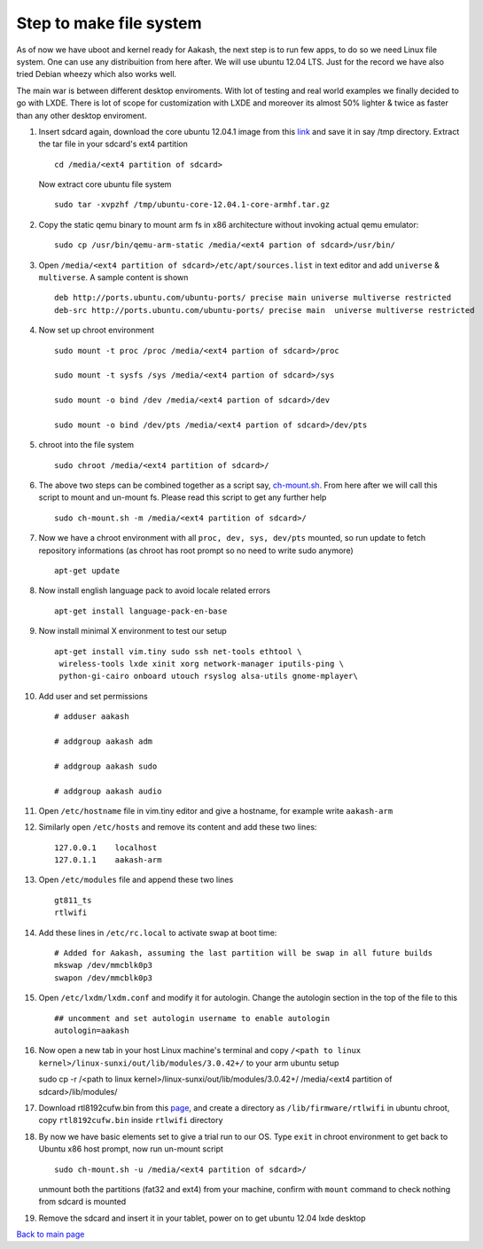 ========================
Step to make file system
========================

As of now we have uboot and kernel ready for Aakash, the next step is to run few apps, to do so we need Linux file system. One can use any 
distribuition from here after. We will use ubuntu 12.04 LTS. Just for the  record we have also tried Debian wheezy which also works well. 

The main war is between different desktop enviroments. With lot of testing
and real world examples we finally decided to go with LXDE. There is lot
of scope for customization with LXDE and moreover its almost 50% lighter & twice
as faster than any other desktop enviroment.

#. Insert sdcard again, download the core ubuntu 12.04.1 image from this `link <http://cdimage.ubuntu.com/ubuntu-core/releases/12.04/release/ubuntu-   core-12.04.1-core-armhf.tar.gz>`_ and save it in say /tmp directory. Extract the tar file in your sdcard's ext4 partition ::
	
	cd /media/<ext4 partition of sdcard>


   Now extract core ubuntu file system ::


	sudo tar -xvpzhf /tmp/ubuntu-core-12.04.1-core-armhf.tar.gz 



#. Copy the static qemu binary to mount arm fs in x86 architecture without invoking actual qemu emulator::

	sudo cp /usr/bin/qemu-arm-static /media/<ext4 partion of sdcard>/usr/bin/

#. Open ``/media/<ext4 partition of sdcard>/etc/apt/sources.list`` in text
   editor and add ``universe`` & ``multiverse``. A sample content
   is shown ::

	deb http://ports.ubuntu.com/ubuntu-ports/ precise main universe multiverse restricted
	deb-src http://ports.ubuntu.com/ubuntu-ports/ precise main  universe multiverse restricted

#. Now set up chroot environment ::

	sudo mount -t proc /proc /media/<ext4 partion of sdcard>/proc

	sudo mount -t sysfs /sys /media/<ext4 partion of sdcard>/sys

	sudo mount -o bind /dev /media/<ext4 partion of sdcard>/dev

	sudo mount -o bind /dev/pts /media/<ext4 partion of sdcard>/dev/pts

	
#. chroot into the file system ::

	
	sudo chroot /media/<ext4 partition of sdcard>/


#. The above two steps can be combined together as a script say,
   `ch-mount.sh <https://github.com/downloads/androportal/linux-on-aakash/ch-mount.sh>`_. From here after we will call this script to mount and un-mount fs. Please read this script to get any further help ::

	sudo ch-mount.sh -m /media/<ext4 partition of sdcard>/


#. Now we have a chroot environment with all ``proc, dev, sys, dev/pts`` mounted,
   so run update to fetch repository informations (as chroot has root prompt so
   no need to write sudo anymore) ::

	apt-get update

#. Now install english language pack to avoid locale related errors ::

         apt-get install language-pack-en-base

#. Now install minimal X environment to test our setup ::

	apt-get install vim.tiny sudo ssh net-tools ethtool \
         wireless-tools lxde xinit xorg network-manager iputils-ping \
         python-gi-cairo onboard utouch rsyslog alsa-utils gnome-mplayer\
         
#. Add user and set permissions ::

	# adduser aakash

	# addgroup aakash adm
 	
	# addgroup aakash sudo

	# addgroup aakash audio

#. Open ``/etc/hostname`` file in vim.tiny editor and give a hostname, for example
   write ``aakash-arm``

#. Similarly open ``/etc/hosts`` and remove its content and add these two lines::

	127.0.0.1    localhost
	127.0.1.1    aakash-arm

#. Open ``/etc/modules`` file and append these two lines ::

	gt811_ts
	rtlwifi

#. Add these lines in ``/etc/rc.local`` to activate swap at boot time::

	# Added for Aakash, assuming the last partition will be swap in all future builds
	mkswap /dev/mmcblk0p3
	swapon /dev/mmcblk0p3


#. Open ``/etc/lxdm/lxdm.conf`` and modify it for autologin. Change the autologin
   section in the top of the file to this ::

	## uncomment and set autologin username to enable autologin
	autologin=aakash

#. Now open a new tab in your host Linux machine's terminal and copy
   ``/<path to linux kernel>/linux-sunxi/out/lib/modules/3.0.42+/`` to your arm
   ubuntu setup ::

   sudo cp -r /<path to linux kernel>/linux-sunxi/out/lib/modules/3.0.42+/ /media/<ext4 partition of sdcard>/lib/modules/


#. Download rtl8192cufw.bin from this
   `page <http://mirrors.arizona.edu/raspbmc/downloads/bin/lib/wifi/rtlwifi/>`_,
   and create a directory as ``/lib/firmware/rtlwifi`` in ubuntu chroot, copy
   ``rtl8192cufw.bin`` inside ``rtlwifi`` directory

#. By now we have basic elements set to give a trial run to our OS. Type
   ``exit`` in chroot environment to get back to Ubuntu x86 host prompt, now
   run un-mount script ::

	sudo ch-mount.sh -u /media/<ext4 partition of sdcard>/

   unmount both the partitions (fat32 and ext4) from your machine, confirm with
   ``mount`` command to check nothing from sdcard is mounted

#. Remove the sdcard and insert it in your tablet, power on to get ubuntu 12.04
   lxde desktop


`Back to main page <https://github.com/androportal/linux-on-aakash/blob/master/README.rst>`_ 

 

